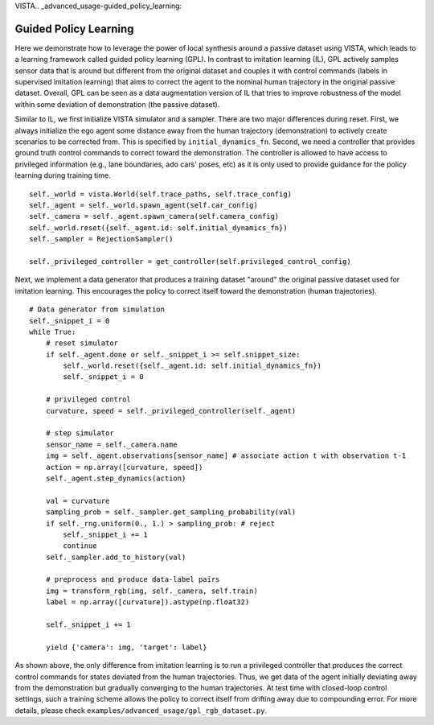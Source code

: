 VISTA.. _advanced_usage-guided_policy_learning:

Guided Policy Learning
======================

Here we demonstrate how to leverage the power of local synthesis around a passive dataset using
VISTA, which leads to a learning framework called guided policy learning (GPL). In contrast to
imitation learning (IL), GPL actively samples sensor data that is around but different from the original
dataset and couples it with control commands (labels in supervised imitation learning) that aims to
correct the agent to the nominal human trajectory in the original passive dataset. Overall, GPL can
be seen as a data augmentation version of IL that tries to improve robustness of the model within
some deviation of demonstration (the passive dataset).

Similar to IL, we first initialize VISTA simulator and a sampler. There are two major differences
during reset. First, we always initialize the ego agent some distance away from the human trajectory
(demonstration) to actively create scenarios to be corrected from. This is specified by ``initial_dynamics_fn``.
Second, we need a controller that provides ground truth control commands to correct toward the
demonstration. The controller is allowed to have access to privileged information (e.g., lane
boundaries, ado cars' poses, etc) as it is only used to provide guidance for the policy learning
during training time. ::

    self._world = vista.World(self.trace_paths, self.trace_config)
    self._agent = self._world.spawn_agent(self.car_config)
    self._camera = self._agent.spawn_camera(self.camera_config)
    self._world.reset({self._agent.id: self.initial_dynamics_fn})
    self._sampler = RejectionSampler()

    self._privileged_controller = get_controller(self.privileged_control_config)

Next, we implement a data generator that produces a training dataset "around" the original passive
dataset used for imitation learning. This encourages the policy to correct itself toward the
demonstration (human trajectories). ::

    # Data generator from simulation
    self._snippet_i = 0
    while True:
        # reset simulator
        if self._agent.done or self._snippet_i >= self.snippet_size:
            self._world.reset({self._agent.id: self.initial_dynamics_fn})
            self._snippet_i = 0

        # privileged control
        curvature, speed = self._privileged_controller(self._agent)

        # step simulator
        sensor_name = self._camera.name
        img = self._agent.observations[sensor_name] # associate action t with observation t-1
        action = np.array([curvature, speed])
        self._agent.step_dynamics(action)

        val = curvature
        sampling_prob = self._sampler.get_sampling_probability(val)
        if self._rng.uniform(0., 1.) > sampling_prob: # reject
            self._snippet_i += 1
            continue
        self._sampler.add_to_history(val)

        # preprocess and produce data-label pairs
        img = transform_rgb(img, self._camera, self.train)
        label = np.array([curvature]).astype(np.float32)

        self._snippet_i += 1

        yield {'camera': img, 'target': label}

As shown above, the only difference from imitation learning is to run a privileged controller that
produces the correct control commands for states deviated from the human trajectories. Thus, we get
data of the agent initially deviating away from the demonstration but gradually converging to the human
trajectories. At test time with closed-loop control settings, such a training scheme allows the policy
to correct itself from drifting away due to compounding error. For more details, please check
``examples/advanced_usage/gpl_rgb_dataset.py``.
